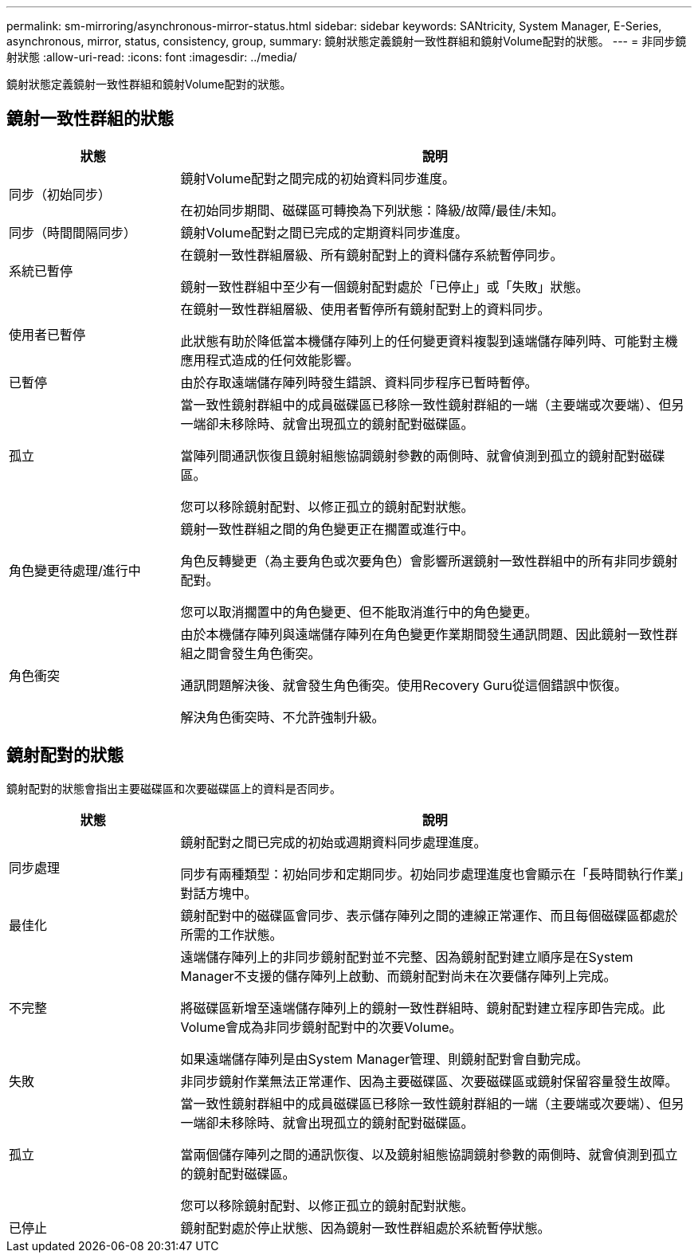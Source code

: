 ---
permalink: sm-mirroring/asynchronous-mirror-status.html 
sidebar: sidebar 
keywords: SANtricity, System Manager, E-Series, asynchronous, mirror, status, consistency, group, 
summary: 鏡射狀態定義鏡射一致性群組和鏡射Volume配對的狀態。 
---
= 非同步鏡射狀態
:allow-uri-read: 
:icons: font
:imagesdir: ../media/


[role="lead"]
鏡射狀態定義鏡射一致性群組和鏡射Volume配對的狀態。



== 鏡射一致性群組的狀態

[cols="25h,~"]
|===
| 狀態 | 說明 


 a| 
同步（初始同步）
 a| 
鏡射Volume配對之間完成的初始資料同步進度。

在初始同步期間、磁碟區可轉換為下列狀態：降級/故障/最佳/未知。



 a| 
同步（時間間隔同步）
 a| 
鏡射Volume配對之間已完成的定期資料同步進度。



 a| 
系統已暫停
 a| 
在鏡射一致性群組層級、所有鏡射配對上的資料儲存系統暫停同步。

鏡射一致性群組中至少有一個鏡射配對處於「已停止」或「失敗」狀態。



 a| 
使用者已暫停
 a| 
在鏡射一致性群組層級、使用者暫停所有鏡射配對上的資料同步。

此狀態有助於降低當本機儲存陣列上的任何變更資料複製到遠端儲存陣列時、可能對主機應用程式造成的任何效能影響。



 a| 
已暫停
 a| 
由於存取遠端儲存陣列時發生錯誤、資料同步程序已暫時暫停。



 a| 
孤立
 a| 
當一致性鏡射群組中的成員磁碟區已移除一致性鏡射群組的一端（主要端或次要端）、但另一端卻未移除時、就會出現孤立的鏡射配對磁碟區。

當陣列間通訊恢復且鏡射組態協調鏡射參數的兩側時、就會偵測到孤立的鏡射配對磁碟區。

您可以移除鏡射配對、以修正孤立的鏡射配對狀態。



 a| 
角色變更待處理/進行中
 a| 
鏡射一致性群組之間的角色變更正在擱置或進行中。

角色反轉變更（為主要角色或次要角色）會影響所選鏡射一致性群組中的所有非同步鏡射配對。

您可以取消擱置中的角色變更、但不能取消進行中的角色變更。



 a| 
角色衝突
 a| 
由於本機儲存陣列與遠端儲存陣列在角色變更作業期間發生通訊問題、因此鏡射一致性群組之間會發生角色衝突。

通訊問題解決後、就會發生角色衝突。使用Recovery Guru從這個錯誤中恢復。

解決角色衝突時、不允許強制升級。

|===


== 鏡射配對的狀態

鏡射配對的狀態會指出主要磁碟區和次要磁碟區上的資料是否同步。

[cols="25h,~"]
|===
| 狀態 | 說明 


 a| 
同步處理
 a| 
鏡射配對之間已完成的初始或週期資料同步處理進度。

同步有兩種類型：初始同步和定期同步。初始同步處理進度也會顯示在「長時間執行作業」對話方塊中。



 a| 
最佳化
 a| 
鏡射配對中的磁碟區會同步、表示儲存陣列之間的連線正常運作、而且每個磁碟區都處於所需的工作狀態。



 a| 
不完整
 a| 
遠端儲存陣列上的非同步鏡射配對並不完整、因為鏡射配對建立順序是在System Manager不支援的儲存陣列上啟動、而鏡射配對尚未在次要儲存陣列上完成。

將磁碟區新增至遠端儲存陣列上的鏡射一致性群組時、鏡射配對建立程序即告完成。此Volume會成為非同步鏡射配對中的次要Volume。

如果遠端儲存陣列是由System Manager管理、則鏡射配對會自動完成。



 a| 
失敗
 a| 
非同步鏡射作業無法正常運作、因為主要磁碟區、次要磁碟區或鏡射保留容量發生故障。



 a| 
孤立
 a| 
當一致性鏡射群組中的成員磁碟區已移除一致性鏡射群組的一端（主要端或次要端）、但另一端卻未移除時、就會出現孤立的鏡射配對磁碟區。

當兩個儲存陣列之間的通訊恢復、以及鏡射組態協調鏡射參數的兩側時、就會偵測到孤立的鏡射配對磁碟區。

您可以移除鏡射配對、以修正孤立的鏡射配對狀態。



 a| 
已停止
 a| 
鏡射配對處於停止狀態、因為鏡射一致性群組處於系統暫停狀態。

|===